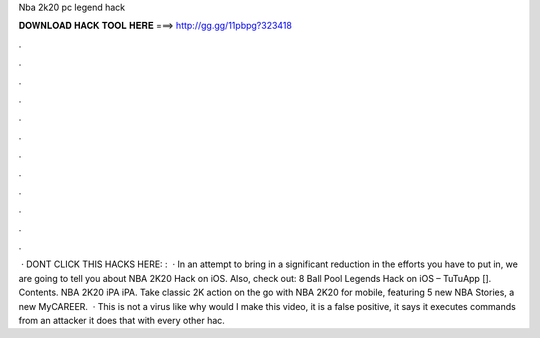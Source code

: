 Nba 2k20 pc legend hack

𝐃𝐎𝐖𝐍𝐋𝐎𝐀𝐃 𝐇𝐀𝐂𝐊 𝐓𝐎𝐎𝐋 𝐇𝐄𝐑𝐄 ===> http://gg.gg/11pbpg?323418

.

.

.

.

.

.

.

.

.

.

.

.

 · DONT CLICK THIS  HACKS HERE: :  · In an attempt to bring in a significant reduction in the efforts you have to put in, we are going to tell you about NBA 2K20 Hack on iOS. Also, check out: 8 Ball Pool Legends Hack on iOS – TuTuApp []. Contents. NBA 2K20 iPA iPA. Take classic 2K action on the go with NBA 2K20 for mobile, featuring 5 new NBA Stories, a new MyCAREER.  · This is not a virus like why would I make this video, it is a false positive, it says it executes commands from an attacker it does that with every other hac.